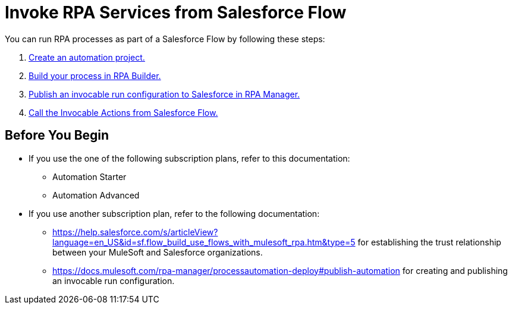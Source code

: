 # Invoke RPA Services from Salesforce Flow

You can run RPA processes as part of a Salesforce Flow by following these steps:

. xref:invoke-rpa-from-flow-project.adoc[Create an automation project.]
. xref:invoke-rpa-from-flow-build.adoc[Build your process in RPA Builder.]
. xref:invoke-rpa-from-flow-publish.adoc[Publish an invocable run configuration to Salesforce in RPA Manager.]
. xref:invoke-rpa-from-flow-run.adoc[Call the Invocable Actions from Salesforce Flow.]

## Before You Begin

* If you use the one of the following subscription plans, refer to this documentation:
** Automation Starter
** Automation Advanced
* If you use another subscription plan, refer to the following documentation:
** https://help.salesforce.com/s/articleView?language=en_US&id=sf.flow_build_use_flows_with_mulesoft_rpa.htm&type=5 for establishing the trust relationship between your MuleSoft and Salesforce organizations.
** https://docs.mulesoft.com/rpa-manager/processautomation-deploy#publish-automation for creating and publishing an invocable run configuration.
